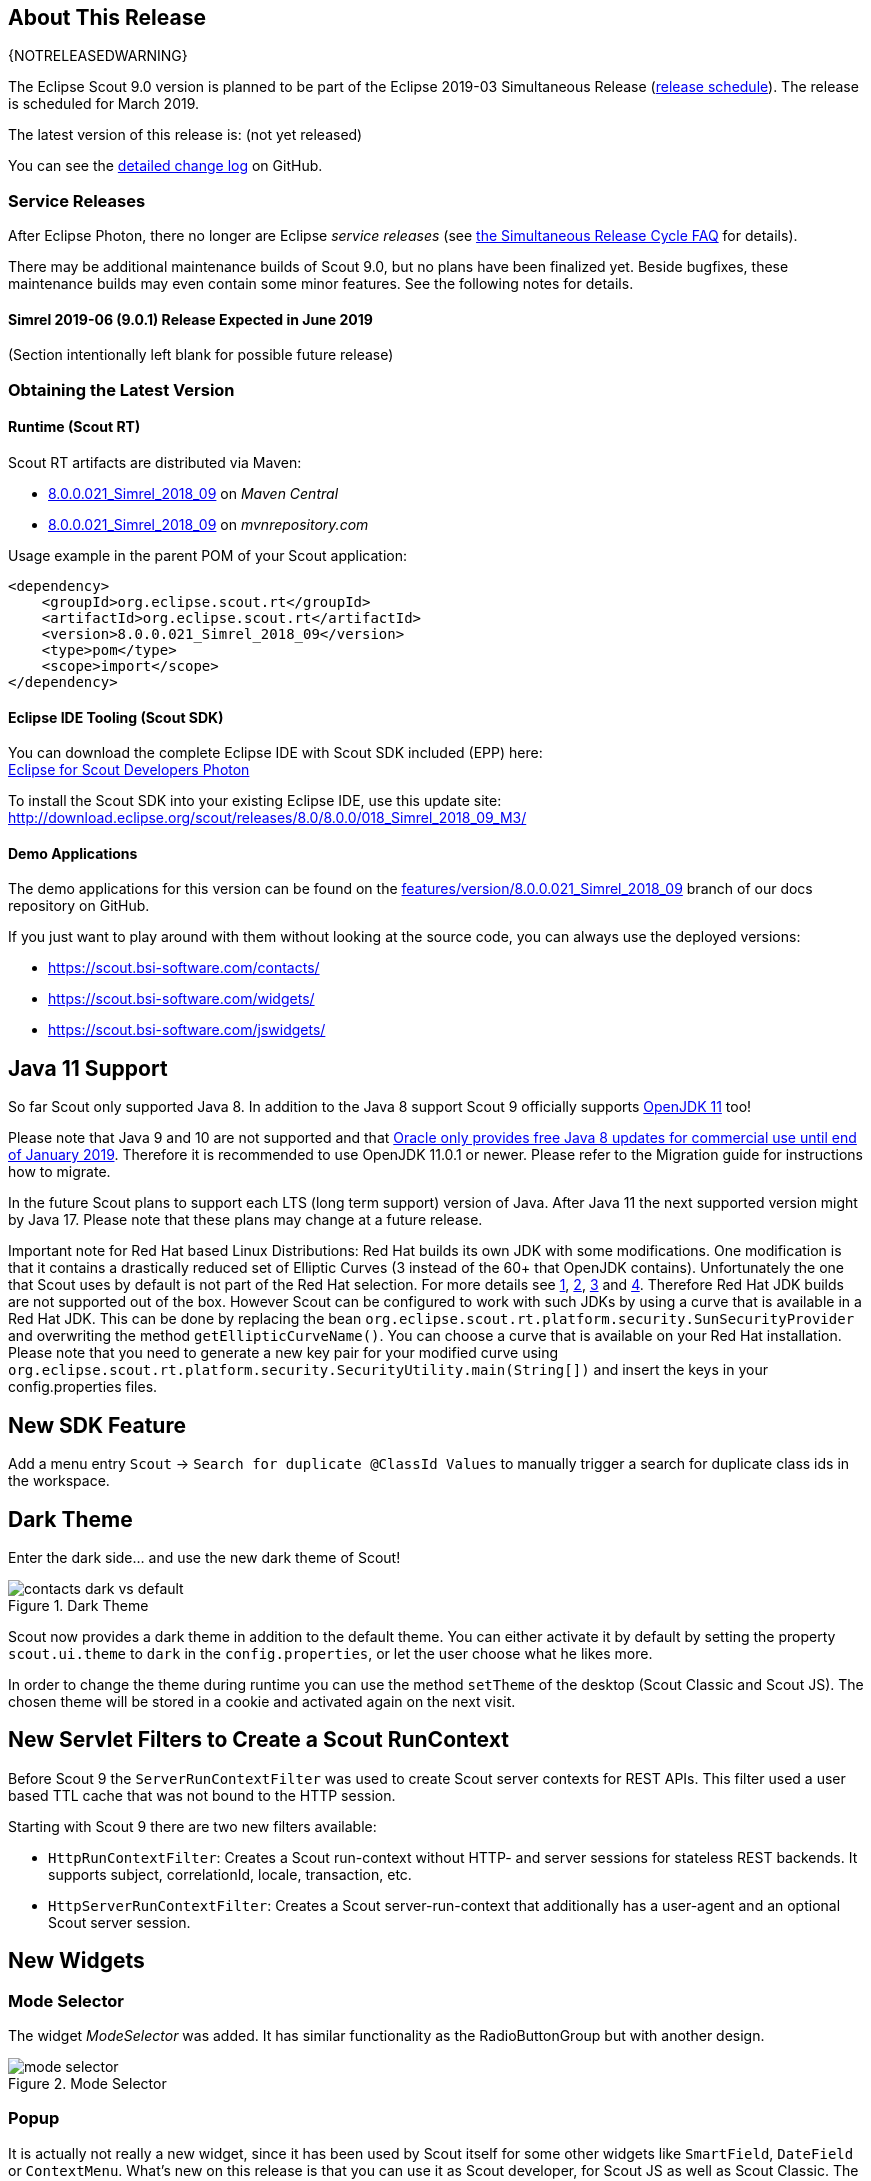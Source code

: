 :imgsdir: ../../imgs

////
- Use {NOTRELEASEDWARNING} on its own line to mark parts about not yet released code (also add a "since 8.0.xxx" note)
////

== About This Release

{NOTRELEASEDWARNING}

The Eclipse Scout 9.0 version is planned to be part of the Eclipse 2019-03 Simultaneous Release (https://wiki.eclipse.org/Simultaneous_Release[release schedule]).
The release is scheduled for March 2019.

The latest version of this release is: (not yet released)

You can see the https://github.com/eclipse/scout.rt/compare/releases/8.0.x%2E%2E%2Ereleases/9.0.x[detailed change log] on GitHub.

=== Service Releases

After Eclipse Photon, there no longer are Eclipse _service releases_ (see https://wiki.eclipse.org/SimRel/Simultaneous_Release_Cycle_FAQ#What_is_the_Simultaneous_Release_cycle_.3F[the Simultaneous Release Cycle FAQ] for details).

There may be additional maintenance builds of Scout 9.0, but no plans have been finalized yet.
Beside bugfixes, these maintenance builds may even contain some minor features. See the following notes for details.

==== Simrel 2019-06 (9.0.1) Release Expected in June 2019

(Section intentionally left blank for possible future release)


=== Obtaining the Latest Version

==== Runtime (Scout RT)
Scout RT artifacts are distributed via Maven:

* http://search.maven.org/#search%7Cga%7C1%7Cg%3A%22org.eclipse.scout.rt%22%20AND%20v%3A%228.0.0.021_Simrel_2018_09%22[8.0.0.021_Simrel_2018_09] on _Maven Central_
* https://mvnrepository.com/artifact/org.eclipse.scout.rt/org.eclipse.scout.rt/8.0.0.021_Simrel_2018_09[8.0.0.021_Simrel_2018_09] on _mvnrepository.com_

Usage example in the parent POM of your Scout application:

[source,xml]
----
<dependency>
    <groupId>org.eclipse.scout.rt</groupId>
    <artifactId>org.eclipse.scout.rt</artifactId>
    <version>8.0.0.021_Simrel_2018_09</version>
    <type>pom</type>
    <scope>import</scope>
</dependency>
----

==== Eclipse IDE Tooling (Scout SDK)
You can download the complete Eclipse IDE with Scout SDK included (EPP) here: +
https://www.eclipse.org/downloads/packages/eclipse-ide-scout-developers/photon[Eclipse for Scout Developers Photon]

To install the Scout SDK into your existing Eclipse IDE, use this update site: +
http://download.eclipse.org/scout/releases/8.0/8.0.0/018_Simrel_2018_09_M3/

==== Demo Applications
The demo applications for this version can be found on the https://github.com/BSI-Business-Systems-Integration-AG/org.eclipse.scout.docs/tree/features/version/8.0.0.021_Simrel_2018_09[features/version/8.0.0.021_Simrel_2018_09] branch of our docs repository on GitHub.

If you just want to play around with them without looking at the source code, you can always use the deployed versions:

* https://scout.bsi-software.com/contacts/
* https://scout.bsi-software.com/widgets/
* https://scout.bsi-software.com/jswidgets/

// ----------------------------------------------------------------------------

== Java 11 Support

So far Scout only supported Java 8. In addition to the Java 8 support Scout 9 officially supports https://jdk.java.net/11/[OpenJDK 11] too!

Please note that Java 9 and 10 are not supported and that https://www.oracle.com/technetwork/java/java-se-support-roadmap.html[Oracle only provides free Java 8 updates for commercial use until end of January 2019].
Therefore it is recommended to use OpenJDK 11.0.1 or newer. Please refer to the Migration guide for instructions how to migrate.

In the future Scout plans to support each LTS (long term support) version of Java. After Java 11 the next supported version might by Java 17. Please note that these plans may change at a future release.

Important note for Red Hat based Linux Distributions: Red Hat builds its own JDK with some modifications. One modification is that it contains a drastically reduced set of Elliptic Curves (3 instead of the 60+ that OpenJDK contains).
Unfortunately the one that Scout uses by default is not part of the Red Hat selection.
For more details see https://access.redhat.com/documentation/en-us/openjdk/11/html-single/openjdk_11_for_windows_release_notes/index[1], https://github.com/ojdkbuild/ojdkbuild/issues/11[2], https://groups.google.com/forum/#!msg/ojdkbuild/yptKbWPFBA4/U4ZeoZHbAgAJ[3] and https://stackoverflow.com/questions/52202807/technical-difference-between-adoptopenjdk-and-red-hat-openjdk-for-windows/52218632?noredirect=1#comment95147058_52218632[4].
Therefore Red Hat JDK builds are not supported out of the box. However Scout can be configured to work with such JDKs by using a curve that is available in a Red Hat JDK.
This can be done by replacing the bean `org.eclipse.scout.rt.platform.security.SunSecurityProvider` and overwriting the method `getEllipticCurveName()`. You can choose a curve that is available on your Red Hat installation.
Please note that you need to generate a new key pair for your modified curve using `org.eclipse.scout.rt.platform.security.SecurityUtility.main(String[])` and insert the keys in your config.properties files.

== New SDK Feature

Add a menu entry `Scout` -> `Search for duplicate @ClassId Values` to manually trigger a search for duplicate class ids in the workspace.


== Dark Theme

Enter the dark side... and use the new dark theme of Scout!

[[img-dark-theme]]
.Dark Theme
image::{imgsdir}/contacts_dark_vs_default.png[]

Scout now provides a dark theme in addition to the default theme. You can either activate it by default by setting the property `scout.ui.theme` to `dark` in the `config.properties`, or let the user choose what he likes more.

In order to change the theme during runtime you can use the method `setTheme` of the desktop (Scout Classic and Scout JS). The chosen theme will be stored in a cookie and activated again on the next visit.

== New Servlet Filters to Create a Scout RunContext

Before Scout 9 the `ServerRunContextFilter` was used to create Scout server contexts for REST APIs. This filter used a user based TTL cache that was not bound to the HTTP session.

Starting with Scout 9 there are two new filters available:

* `HttpRunContextFilter`: Creates a Scout run-context without HTTP- and server sessions for stateless REST backends. It supports subject, correlationId, locale, transaction, etc.
* `HttpServerRunContextFilter`: Creates a Scout server-run-context that additionally has a user-agent and an optional Scout server session.

== New Widgets

=== Mode Selector

The widget _ModeSelector_ was added. It has similar functionality as the RadioButtonGroup but with another design.

[[img-mode-selector]]
.Mode Selector
image::{imgsdir}/mode_selector.png[]

=== Popup

It is actually not really a new widget, since it has been used by Scout itself for some other widgets like `SmartField`, `DateField` or `ContextMenu`.
What's new on this release is that you can use it as Scout developer, for Scout JS as well as Scout Classic. The `Popup` has the following features:

* Take any widget you like and open it in a `Popup` by using the `WidgetPopup`.
* Use any widget you like as anchor and align the `Popup` around it.
* Decide whether you want to point the `Popup` to the anchor by using the property `withArrow`.
* Control the behavior of what should happen if there is not enough space to display the whole `Popup` using various properties.
* Choose how the popup should react when the user clicks on the outside or on the anchor.

[[img-popup]]
.Popup
image::{imgsdir}/popup.png[]

Check out these features and more in the widget apps!

=== Label
The new `Label` is a very basic widget to display text. The difference to the existing `LabelField` is that it doesn't extend the `FormField` but the `Widget`.
This has the advantage that it is easier to use without the overhead of the `FormField` meaning it is more lightweight. But you cannot use it on regular forms since a form only accepts form fields.

== Disabling Close- & Cancel-Buttons

Until Scout 8.0 a Close- or Cancel-Button ignored the enabled-granted property to ensure the form can be closed even if the full form has been disabled using `setEnabledGranted(false)`. This was confusing because the same convenience was not available for all other enabled dimensions.

Since Scout 9.0 Close- and Cancel-Buttons can be disabled like any other form field. But one special handling is still present: The method `isEnabledIncludingParents` ignores the enabled state of the parents and always returns the state of the button only.

So if a Form or GroupBox is disabled using `setEnabled(false)` or `setEnabledGranted(false)` or any other dimension, the full form gets disabled except the Close- and Cancel-Buttons. As soon as the button is disabled explicitly (e.g. by calling `setEnabled(false)` on the button itself or by propagating to the button using `setEnabled(false, false, true)` on a parent composite) it will be disabled and the form cannot be closed anymore.

== Improved Scrollbar Usability

The layout structure of the scrollbar comes now with an additional div, and the positioning of the scollbar uses now padding instead of margin.

With this change, the usability of the scout scrollbar has improved. The thumb is now easier to catch, especially when positioned at the very edge of the screen.

== Design Change for WizardProgressField

The wizard progress has a new design.

[[img-wizard-progress]]
.Wizard Progress
image::{imgsdir}/wizard_progress.png[]

Wizard steps can now be marked as finished, in this case they will be displayed with a check mark icon in the wizard progress.

== Improvements for Pages in Scout JS Applications

The API to work with Pages (`PageWithTable`, `PageWithNodes`) has been improved. It is now possible to declare child pages in the static JSON model of outlines and the table within a `PageWithTable` has a default reload handler installed.

Now the method `_loadTableData` (which is responsible for fetching data for a `PageWithTable`) also gets an optional argument `searchFilter` holding the exported data of the first form that is attached to the table using a `FormTableControl` (typically the SearchForm).
This makes it easier to use the values from a search form by e.g. passing them to a REST backend to limit the results returned from the server.

Finally the `TreeNode` (and therefore all pages because they are tree nodes) get a method `_jsonModel` to declare the static JSON model that belongs to that tree node or page. This works the same way as with all other widgets now.

== New Event "lookupCallDone"

All fields having lookup calls (ListBox, RadioButtonGroup, SmartField, TagField) now fire a new event `'lookupCallDone'` always when a lookup call has been executed and the result was processed by the field.

== Property Lookup Order Changed

The Scout properties are now resolved in a slightly different order (https://bugs.eclipse.org/bugs/show_bug.cgi?id=541099[Bug 541099]). The environment variables are now resolved _before_ the `config.properties` file.

. System properties
. Environment variables
. Config properties file
. Default value of property

Using environment variables, it is now possible to override values in the configuration file, as is already possible using system properties (`-D` flags on JVM command line).
This change should simplify the usage of Scout in environments where the application should be static (example: Kubernetes, Docker), but still allow a degree of flexibility.

Since environment variables are not allowed to contain dots/periods (`.`), the new lookup also searches for an equivalent environment variable by replacing periods with underscores (`_`) and converting the property to uppercase.

== New CheckableStyle for Table and Tree

For both Table and Tree a new CheckableStyle was added. With the CHECKBOX_TABLE_ROW/CHECKBOX_TREE_NODE style it's possible to check/uncheck a row or node by clicking basically anywhere on the row or node.
This new CheckableStyle is now the default in AbstractTree and AbstractListBox. With this CheckableStyle active, expansion on double click is not supported for enabled rows/nodes, since it interferes with the checking/unchecking action.

== Strings Sorted with "Natural" Collator by Default

Scout now enables the `NaturalCollatorProvider` by default. When comparing text using a collator (e.g. via _StringUtility_), strings are now sorted more "naturally". Unlike with the JVM default, spaces (`" "`) and hyphens (`"-"`) are no longer ignored.

This is an old https://bugs.eclipse.org/bugs/show_bug.cgi?id=390097[bug fix] that was finally made permanent.

_Example:_

.Input list (unordered)
----
[ "The dogs bark", "The dog barks", "The dog sleeps" ]
----

.Sorted list with JVM default (< Scout 9)
----
The dog barks
The dogs bark
The dog sleeps
----

.Sorted list with NaturalCollatorProvider (=> Scout 9)
----
The dog barks
The dog sleeps
The dogs bark
----

Projects that wish to keep the existing behavior can do so by providing their own `CollatorProvider` (see migration guide).

== New Properties for MenuBar Design

There are several new properties added to adapt the design of the MenuBar.

=== New GroupBox Property 'menuBarPosition'

GroupBoxes can now define the position of the MenuBar inside the GroupBox, the three possibilities are:

* `MENU_BAR_POSITION_AUTO`
* `MENU_BAR_POSITION_TOP`
* `MENU_BAR_POSITION_BOTTOM`

The default value is `MENU_BAR_POSITION_AUTO`, which corresponds to the old behavior.

=== New GroupBox Property 'menuBarEllipsisPosition'

GroupBoxes can define the position of the ellipsis dropdown menu inside the MenuBar. The possible values are:

* `MENU_BAR_ELLIPSIS_POSITION_LEFT`
* `MENU_BAR_ELLIPSIS_POSITION_RIGHT`

The default value is `MENU_BAR_ELLIPSIS_POSITION_RIGHT`, as it was in earlier releases.

=== New Menu/Button Property 'shrinkable'

Menus and buttons can define if they are shrinkable or not. When there is not enough space for all menus/buttons in the MenuBar, only the configured Icon of the shrinkable menu/button will be displayed, without text/label.
By default the menus/buttons are not shrinkable.

=== New Button Property 'stackable'
Now not only menus but also buttons can define if they are stackable or not. When after shrinking there is still not enough space in the MenuBar to display all menus/buttons, the stackable menus/buttons will be stacked in the ellipsis dropdown menu.
By default the menus/buttons are stackable.

When the ellipsis position inside the MenuBar is `MENU_BAR_ELLIPSIS_POSITION_RIGHT`, the ellipsis menu is placed after the last visible, stackable menu/button.
When the ellipsis position is `MENU_BAR_ELLIPSIS_POSITION_LEFT`, the ellipsis menu is placed before the first visible, stackable menu/button.

[[img-menu-bar-layout-properties]]
.MenuBar layout properties
image::{imgsdir}/menu_bar_layout_properties.png[]

== New OpenUriAction

The URI Action `OpenUriAction.POPUP_WINDOW` is added. The existing URI Action `NEW_WINDOW` leaves it to the browser whether a new tab or a new window is opened. Using the new URI Action `POPUP_WINDOW`, the URI will always be opened in a new window.

== New Column Property 'nodeColumnCandidate'

The new property defines if the column can be considered as a candidate for the node column. The node column is used to display the control to expand and collapse rows in a hierarchical table. If `false` the column will be skipped when scanning for the node column and the next suitable column will be chosen as node column.

